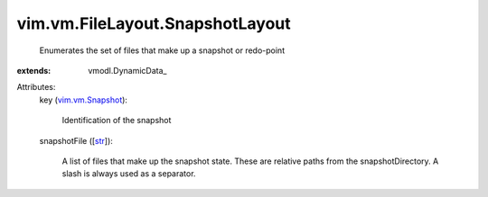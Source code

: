 
vim.vm.FileLayout.SnapshotLayout
================================
  Enumerates the set of files that make up a snapshot or redo-point
:extends: vmodl.DynamicData_

Attributes:
    key (`vim.vm.Snapshot <vim/vm/Snapshot.rst>`_):

       Identification of the snapshot
    snapshotFile ([`str <https://docs.python.org/2/library/stdtypes.html>`_]):

       A list of files that make up the snapshot state. These are relative paths from the snapshotDirectory. A slash is always used as a separator.

